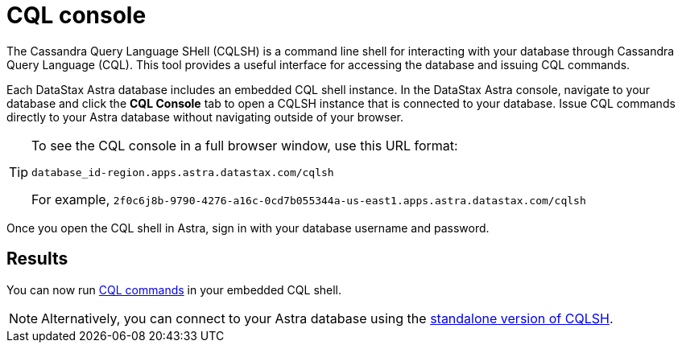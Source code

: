 = CQL console
:slug: connecting-to-astra-databases-using-cqlsh

The Cassandra Query Language SHell (CQLSH) is a command line shell for interacting with your database through Cassandra Query Language (CQL). This tool provides a useful interface for accessing the database and issuing CQL commands.

Each DataStax Astra database includes an embedded CQL shell instance.
In the DataStax Astra console, navigate to your database and click the **CQL Console** tab to open a CQLSH instance that is connected to your database.
Issue CQL commands directly to your Astra database without navigating outside of your browser.

[TIP]
====
To see the CQL console in a full browser window, use this URL format:
```
database_id-region.apps.astra.datastax.com/cqlsh
```

For example, `2f0c6j8b-9790-4276-a16c-0cd7b055344a-us-east1.apps.astra.datastax.com/cqlsh`
====

Once you open the CQL shell in Astra, sign in with your database username and password.

== Results
You can now run https://docs.datastax.com/en/astra-cql/doc/cql/cql/cqlQuickReference.html[CQL commands] in your embedded CQL shell.

[NOTE]
====
Alternatively, you can connect to your Astra database using the xref:connecting-to-databases-using-standalone-cqlsh.adoc[standalone version of CQLSH].
====
